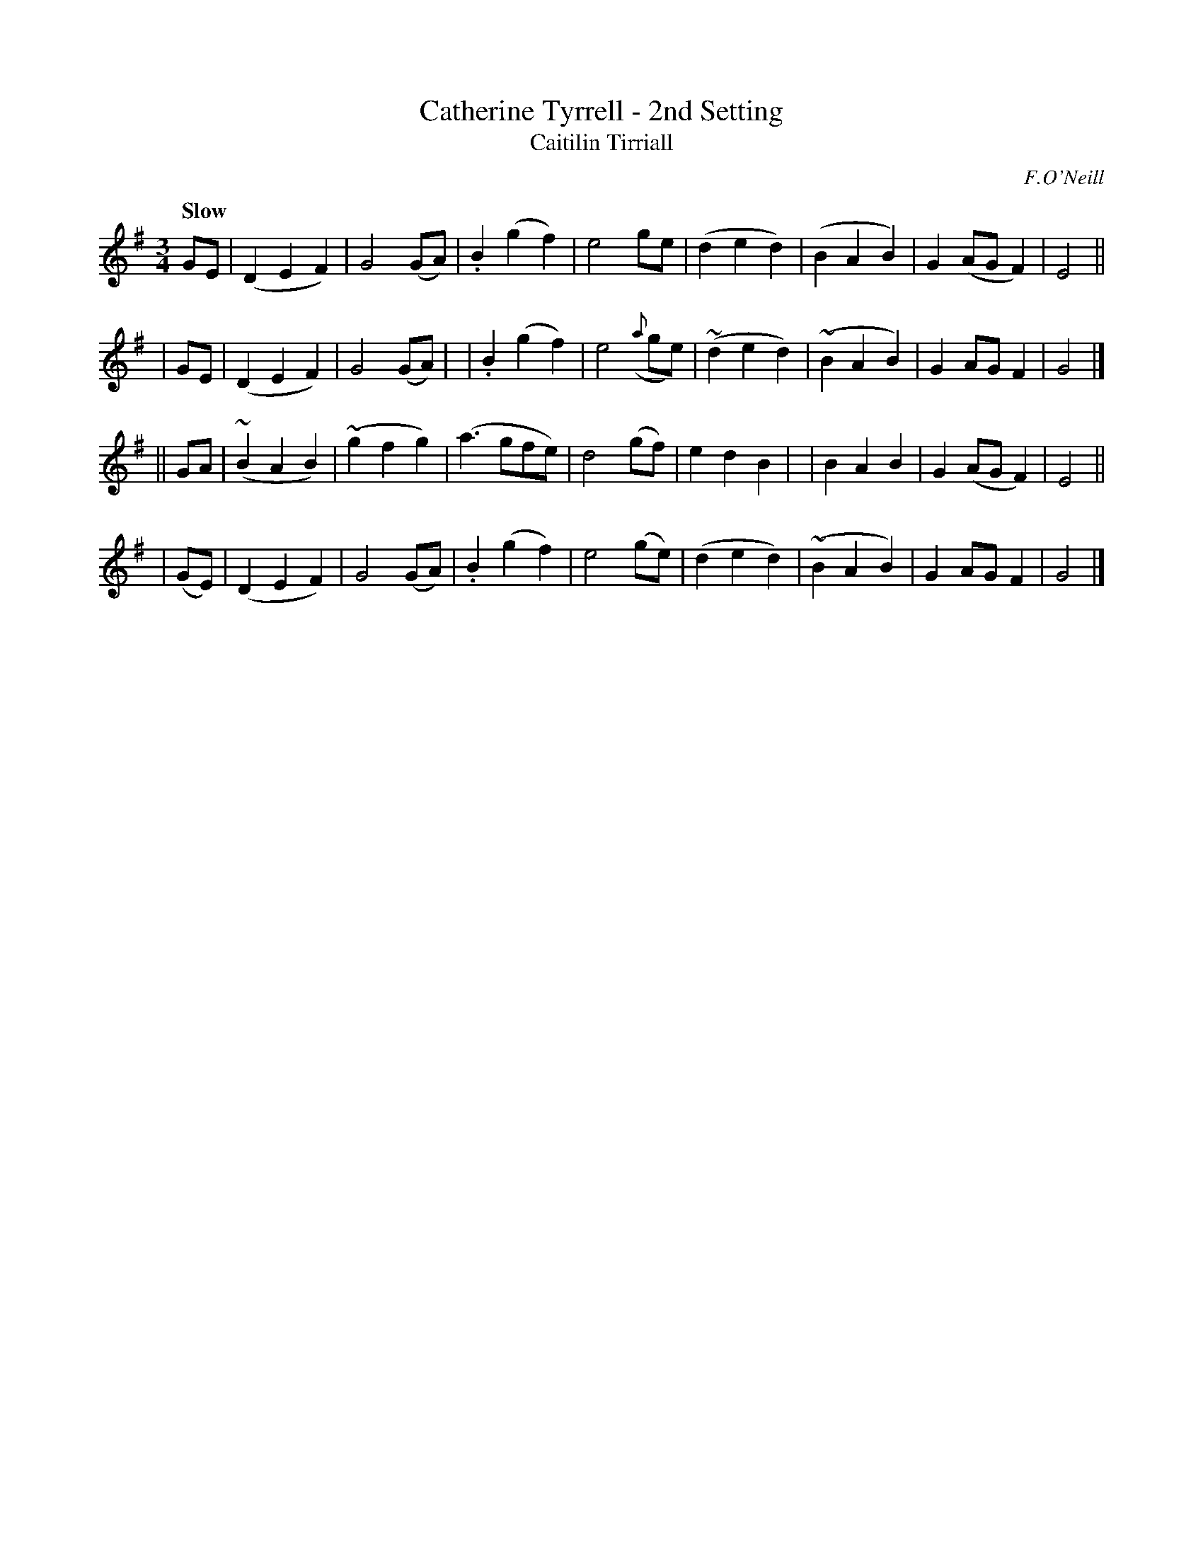 X: 337
T: Catherine Tyrrell - 2nd Setting
T: Caitilin Tirriall
R: air, waltz
%S: s:4 b:32(4+4+4+4)
B: O'Neill's 1850 #337
Z: 1999 by John Chambers <jc@trillian.mit.edu>
Q: "Slow"
O: F.O'Neill
M: 3/4
L: 1/8
K: G
GE \
| (D2E2F2) | G4(GA) | .B2(g2f2) | e4ge \
| (d2e2d2) | (B2A2B2) | G2(AGF2) | E4 ||
| GE \
| (D2E2F2) | G4(GA) | | .B2(g2f2) | e4({a}ge) \
| (~d2e2d2) | (~B2A2B2) | G2AGF2 | G4 |]
|| GA \
| (~B2A2B2) | (~g2f2g2) | (a3gfe) | d4(gf) \
| e2d2B2 | | B2A2B2 | G2(AGF2) | E4 ||
| (GE) \
| (D2E2F2) | G4(GA) | .B2(g2f2) | e4(ge) \
| (d2e2d2) | (~B2A2B2) | G2AGF2 | G4 |]
